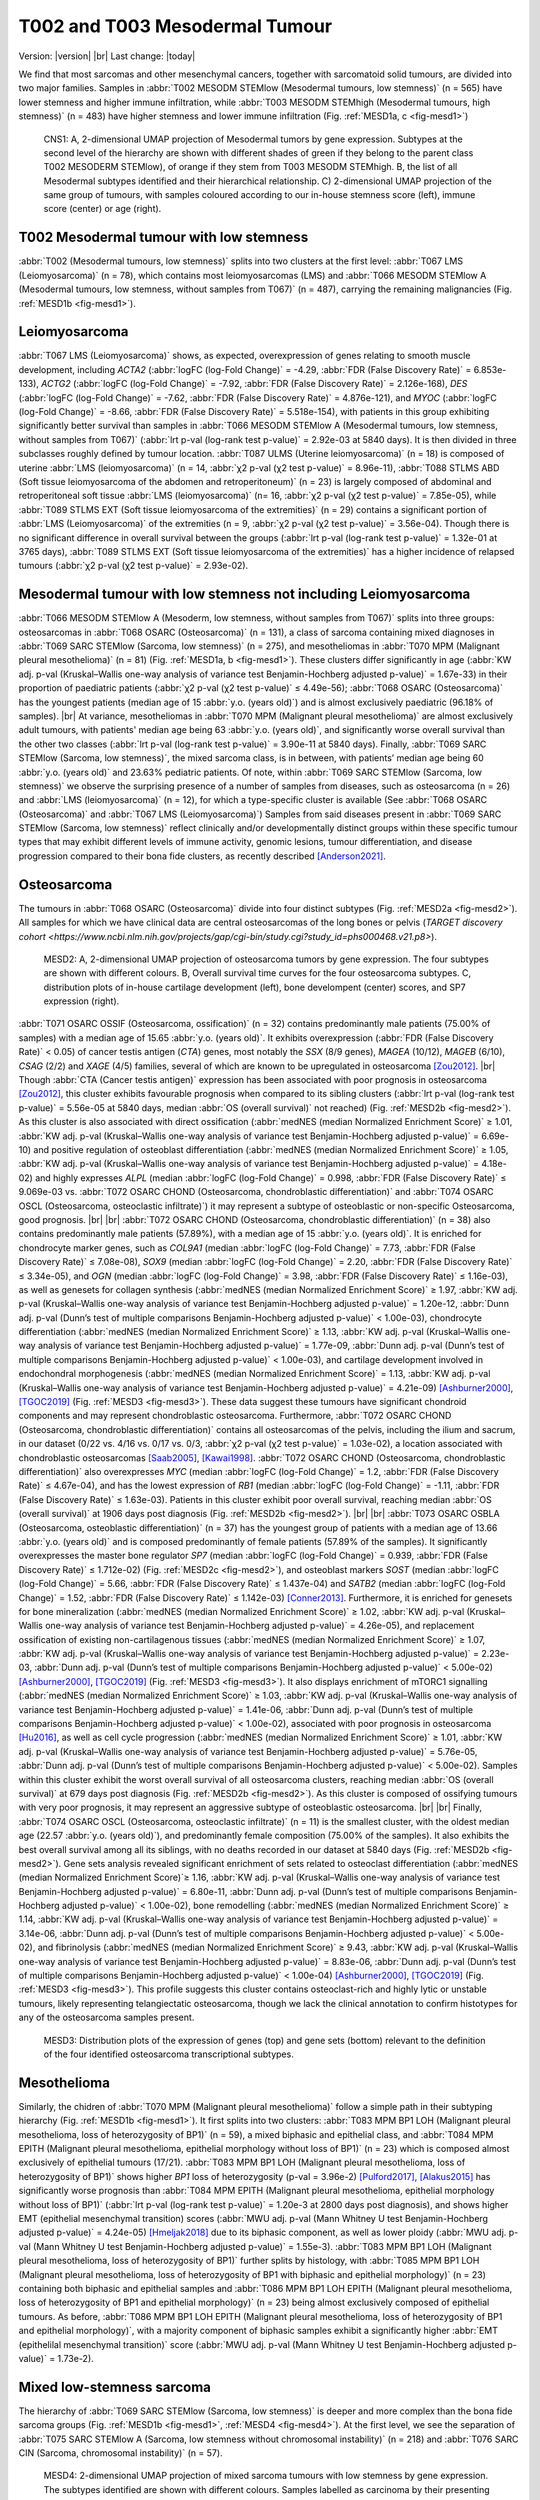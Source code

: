 .. |br| raw:: html

  <br/>

===============================
T002 and T003 Mesodermal Tumour
===============================

Version: |version|
|br| 
Last change: |today|

We find that most sarcomas and other mesenchymal cancers, together with sarcomatoid solid tumours, are divided into two major families. 
Samples in :abbr:`T002 MESODM STEMlow (Mesodermal tumours, low stemness)` (n = 565) have lower stemness and higher immune infiltration, 
while :abbr:`T003 MESODM STEMhigh (Mesodermal tumours, high stemness)` (n = 483) have higher stemness and lower immune infiltration 
(Fig. :ref:`MESD1a, c <fig-mesd1>`)

.. figure:: /img/mesd1.png
   :alt: Fig. MESD1
   :name: fig-mesd1
   :width: 600px
   
   CNS1: A, 2-dimensional UMAP projection of Mesodermal tumors by gene expression. Subtypes at the second level of the hierarchy
   are shown with different shades of green if they belong to the parent class T002 MESODERM STEMlow), of orange
   if they stem from T003 MESODM STEMhigh. B, the list of all Mesodermal subtypes identified
   and their hierarchical relationship. C) 2-dimensional UMAP projection of the same group of tumours, with samples
   coloured according to our in-house stemness score (left), immune score (center) or age (right).

T002 Mesodermal tumour with low stemness
=========================================

:abbr:`T002 (Mesodermal tumours, low stemness)` splits into two clusters at the first level: 
:abbr:`T067 LMS (Leiomyosarcoma)` (n = 78), which contains most leiomyosarcomas (LMS) and 
:abbr:`T066 MESODM STEMlow A (Mesodermal tumours, low stemness, without samples from T067)` 
(n = 487), carrying the remaining malignancies (Fig. :ref:`MESD1b <fig-mesd1>`). 

Leiomyosarcoma
==============

:abbr:`T067 LMS (Leiomyosarcoma)` shows, as expected, overexpression of genes relating to smooth muscle development, including 
*ACTA2* (:abbr:`logFC (log-Fold Change)` = -4.29, :abbr:`FDR (False Discovery Rate)` = 6.853e-133), 
*ACTG2* (:abbr:`logFC (log-Fold Change)` = -7.92, :abbr:`FDR (False Discovery Rate)` = 2.126e-168), 
*DES* (:abbr:`logFC (log-Fold Change)` = -7.62, :abbr:`FDR (False Discovery Rate)` = 4.876e-121), 
and *MYOC* (:abbr:`logFC (log-Fold Change)` = -8.66, :abbr:`FDR (False Discovery Rate)` = 5.518e-154), 
with patients in this group exhibiting significantly better survival than samples in 
:abbr:`T066 MESODM STEMlow A (Mesodermal tumours, low stemness, without samples from T067)` 
(:abbr:`lrt p-val (log-rank test p-value)` = 2.92e-03 at 5840 days). 
It is then divided in three subclasses roughly defined by tumour location. 
:abbr:`T087 ULMS (Uterine leiomyosarcoma)` (n = 18) is composed of uterine :abbr:`LMS (leiomyosarcoma)` 
(n = 14, :abbr:`χ2 p-val (χ2 test p-value)` = 8.96e-11), :abbr:`T088 STLMS ABD (Soft tissue leiomyosarcoma of the abdomen and retroperitoneum)` 
(n = 23) is largely composed of abdominal and retroperitoneal soft tissue :abbr:`LMS (leiomyosarcoma)`  (n= 16, :abbr:`χ2 p-val (χ2 test p-value)` = 7.85e-05), 
while :abbr:`T089 STLMS EXT (Soft tissue leiomyosarcoma of the extremities)` 
(n = 29) contains a significant portion of :abbr:`LMS (Leiomyosarcoma)` of the extremities 
(n = 9, :abbr:`χ2 p-val (χ2 test p-value)` = 3.56e-04). 
Though there is no significant difference in overall survival between the groups 
(:abbr:`lrt p-val (log-rank test p-value)` = 1.32e-01 at 3765 days), :abbr:`T089 STLMS EXT (Soft tissue leiomyosarcoma of the extremities)` 
has a higher incidence of relapsed tumours (:abbr:`χ2 p-val (χ2 test p-value)` = 2.93e-02). 


Mesodermal tumour with low stemness not including Leiomyosarcoma
=================================================================

:abbr:`T066 MESODM STEMlow A (Mesoderm, low stemness, without samples from T067)` splits into three groups: 
osteosarcomas in :abbr:`T068 OSARC (Osteosarcoma)` (n = 131), a class of sarcoma containing mixed diagnoses in 
:abbr:`T069 SARC STEMlow (Sarcoma, low stemness)` (n = 275), and mesotheliomas in 
:abbr:`T070 MPM (Malignant pleural mesothelioma)` (n = 81)  (Fig. :ref:`MESD1a, b <fig-mesd1>`). 
These clusters differ significantly in age (:abbr:`KW adj. p-val (Kruskal–Wallis one-way analysis of variance test Benjamin-Hochberg adjusted p-value)` = 1.67e-33) 
in their proportion of paediatric patients (:abbr:`χ2 p-val (χ2 test p-value)` ≤ 4.49e-56); 
:abbr:`T068 OSARC (Osteosarcoma)` has the youngest patients (median age of 15 :abbr:`y.o. (years old)`) 
and is almost exclusively paediatric (96.18% of samples).
|br| 
At variance, mesotheliomas in :abbr:`T070 MPM (Malignant pleural mesothelioma)` are almost exclusively adult tumours, 
with patients' median age being 63 :abbr:`y.o. (years old)`, and significantly worse overall survival than the other two classes 
(:abbr:`lrt p-val (log-rank test p-value)` = 3.90e-11 at 5840 days). 
Finally, :abbr:`T069 SARC STEMlow (Sarcoma, low stemness)`, the mixed sarcoma class, is in between, with patients’ median age being 60 
:abbr:`y.o. (years old)` and 23.63% pediatric patients.
Of note, within :abbr:`T069 SARC STEMlow (Sarcoma, low stemness)` we observe the surprising presence of a number of samples from diseases, 
such as osteosarcoma (n = 26) and :abbr:`LMS (leiomyosarcoma)` (n = 12), for which a type-specific cluster is available 
(See :abbr:`T068 OSARC (Osteosarcoma)` and :abbr:`T067 LMS (Leiomyosarcoma)`)
Samples from said diseases present in :abbr:`T069 SARC STEMlow (Sarcoma, low stemness)` 
reflect clinically and/or developmentally distinct groups within these specific tumour types that may exhibit 
different levels of immune activity, genomic lesions, tumour differentiation, and disease progression compared 
to their bona fide clusters, as recently described [Anderson2021]_.

Osteosarcoma
============

The tumours in :abbr:`T068 OSARC (Osteosarcoma)` divide into four distinct subtypes (Fig. :ref:`MESD2a <fig-mesd2>`). All samples for which we have 
clinical data are central osteosarcomas of the long bones or pelvis 
(`TARGET discovery cohort <https://www.ncbi.nlm.nih.gov/projects/gap/cgi-bin/study.cgi?study_id=phs000468.v21.p8>`).

.. figure:: /img/mesd2.png
   :alt: Fig. MESD2
   :name: fig-mesd2
   :width: 500px
   
   MESD2: A, 2-dimensional UMAP projection of osteosarcoma tumors by gene expression. 
   The four subtypes are shown with different colours. B, Overall survival time curves for the 
   four osteosarcoma subtypes. C, distribution plots of in-house cartilage development (left),
   bone develompent (center) scores, and SP7 expression (right).

:abbr:`T071 OSARC OSSIF (Osteosarcoma, ossification)` (n = 32)
contains predominantly male patients (75.00% of samples) with a median age of 15.65 :abbr:`y.o. (years old)`. 
It exhibits overexpression (:abbr:`FDR (False Discovery Rate)` < 0.05) 
of cancer testis antigen (*CTA*) genes, most notably the *SSX* (8/9 genes), *MAGEA* (10/12), *MAGEB* (6/10), *CSAG* (2/2) and *XAGE* (4/5) 
families, several of which are known to be upregulated in osteosarcoma [Zou2012]_. 
|br|
Though :abbr:`CTA (Cancer testis antigen)` expression has been associated with poor prognosis in osteosarcoma [Zou2012]_, 
this cluster exhibits favourable prognosis when compared to its sibling clusters (:abbr:`lrt p-val (log-rank test p-value)` = 5.56e-05 at 5840 days, 
median :abbr:`OS (overall survival)` not reached) (Fig. :ref:`MESD2b <fig-mesd2>`). 
As this cluster is also associated with direct ossification (:abbr:`medNES (median Normalized Enrichment Score)` ≥ 1.01, 
:abbr:`KW adj. p-val (Kruskal–Wallis one-way analysis of variance test Benjamin-Hochberg adjusted p-value)` = 6.69e-10) 
and positive regulation of osteoblast differentiation (:abbr:`medNES (median Normalized Enrichment Score)` ≥ 1.05, 
:abbr:`KW adj. p-val (Kruskal–Wallis one-way analysis of variance test Benjamin-Hochberg adjusted p-value)` = 4.18e-02) 
and highly expresses *ALPL* (median :abbr:`logFC (log-Fold Change)` = 0.998, :abbr:`FDR (False Discovery Rate)` ≤ 9.069e-03 vs. 
:abbr:`T072 OSARC CHOND (Osteosarcoma, chondroblastic differentiation)` and :abbr:`T074 OSARC OSCL (Osteosarcoma, osteoclastic infiltrate)`) 
it may represent a subtype of osteoblastic or non-specific Osteosarcoma, good prognosis. 
|br| |br|
:abbr:`T072 OSARC CHOND (Osteosarcoma, chondroblastic differentiation)` (n = 38) also contains predominantly male patients (57.89%), 
with a median age of 15 :abbr:`y.o. (years old)`. It is enriched for chondrocyte marker genes, such as *COL9A1* 
(median :abbr:`logFC (log-Fold Change)` = 7.73, :abbr:`FDR (False Discovery Rate)` ≤ 7.08e-08), *SOX9* 
(median :abbr:`logFC (log-Fold Change)` = 2.20, :abbr:`FDR (False Discovery Rate)` ≤ 3.34e-05), and 
*OGN* (median :abbr:`logFC (log-Fold Change)` = 3.98, :abbr:`FDR (False Discovery Rate)` ≤ 1.16e-03), 
as well as genesets for collagen synthesis (:abbr:`medNES (median Normalized Enrichment Score)` ≥ 1.97, 
:abbr:`KW adj. p-val (Kruskal–Wallis one-way analysis of variance test Benjamin-Hochberg adjusted p-value)` = 1.20e-12,
:abbr:`Dunn adj. p-val (Dunn’s test of multiple comparisons Benjamin-Hochberg adjusted p-value)` < 1.00e-03), 
chondrocyte differentiation (:abbr:`medNES (median Normalized Enrichment Score)` ≥ 1.13, 
:abbr:`KW adj. p-val (Kruskal–Wallis one-way analysis of variance test Benjamin-Hochberg adjusted p-value)` = 1.77e-09, 
:abbr:`Dunn adj. p-val (Dunn’s test of multiple comparisons Benjamin-Hochberg adjusted p-value)` < 1.00e-03), 
and cartilage development involved in endochondral morphogenesis (:abbr:`medNES (median Normalized Enrichment Score)` = 1.13, 
:abbr:`KW adj. p-val (Kruskal–Wallis one-way analysis of variance test Benjamin-Hochberg adjusted p-value)` = 4.21e-09) 
[Ashburner2000]_, [TGOC2019]_ (Fig. :ref:`MESD3 <fig-mesd3>`). 
These data suggest these tumours have significant chondroid components and may represent chondroblastic osteosarcoma. 
Furthermore, :abbr:`T072 OSARC CHOND (Osteosarcoma, chondroblastic differentiation)` 
contains all osteosarcomas of the pelvis, including the ilium and sacrum, in our dataset 
(0/22 vs. 4/16 vs. 0/17 vs. 0/3, :abbr:`χ2 p-val (χ2 test p-value)` = 1.03e-02), a location 
associated with chondroblastic osteosarcomas [Saab2005]_, [Kawai1998]_. 
:abbr:`T072 OSARC CHOND (Osteosarcoma, chondroblastic differentiation)` also overexpresses 
*MYC* (median :abbr:`logFC (log-Fold Change)` = 1.2, :abbr:`FDR (False Discovery Rate)` ≤ 4.67e-04), 
and has the lowest expression of *RB1* (median :abbr:`logFC (log-Fold Change)` = -1.11, 
:abbr:`FDR (False Discovery Rate)` ≤ 1.63e-03). Patients in this cluster exhibit poor overall survival, 
reaching median :abbr:`OS (overall survival)` at 1906 days post diagnosis (Fig. :ref:`MESD2b <fig-mesd2>`).
|br| |br|
:abbr:`T073 OSARC OSBLA (Osteosarcoma, osteoblastic differentiation)` (n = 37) has the youngest 
group of patients with a median age of 13.66 :abbr:`y.o. (years old)` and is composed predominantly 
of female patients (57.89% of the samples). 
It significantly overexpresses the master bone regulator *SP7* (median :abbr:`logFC (log-Fold Change)` = 0.939, 
:abbr:`FDR (False Discovery Rate)` ≤ 1.712e-02) (Fig. :ref:`MESD2c <fig-mesd2>`), 
and osteoblast markers *SOST* (median :abbr:`logFC (log-Fold Change)` = 5.66, 
:abbr:`FDR (False Discovery Rate)` ≤ 1.437e-04)
and *SATB2* (median :abbr:`logFC (log-Fold Change)` = 1.52, :abbr:`FDR (False Discovery Rate)` ≤ 1.142e-03) [Conner2013]_. 
Furthermore, it is enriched for genesets for bone mineralization (:abbr:`medNES (median Normalized Enrichment Score)` ≥ 1.02, 
:abbr:`KW adj. p-val (Kruskal–Wallis one-way analysis of variance test Benjamin-Hochberg adjusted p-value)` = 4.26e-05), 
and replacement ossification of existing non-cartilagenous tissues (:abbr:`medNES (median Normalized Enrichment Score)` ≥ 1.07, 
:abbr:`KW adj. p-val (Kruskal–Wallis one-way analysis of variance test Benjamin-Hochberg adjusted p-value)` = 2.23e-03, 
:abbr:`Dunn adj. p-val (Dunn’s test of multiple comparisons Benjamin-Hochberg adjusted p-value)` < 5.00e-02) 
[Ashburner2000]_, [TGOC2019]_ (Fig. :ref:`MESD3 <fig-mesd3>`). 
It also displays enrichment of mTORC1 signalling (:abbr:`medNES (median Normalized Enrichment Score)` ≥ 1.03,
:abbr:`KW adj. p-val (Kruskal–Wallis one-way analysis of variance test Benjamin-Hochberg adjusted p-value)` = 1.41e-06, 
:abbr:`Dunn adj. p-val (Dunn’s test of multiple comparisons Benjamin-Hochberg adjusted p-value)` < 1.00e-02), 
associated with poor prognosis in osteosarcoma [Hu2016]_, as well as cell cycle progression 
(:abbr:`medNES (median Normalized Enrichment Score)` ≥ 1.01, 
:abbr:`KW adj. p-val (Kruskal–Wallis one-way analysis of variance test Benjamin-Hochberg adjusted p-value)` = 5.76e-05, 
:abbr:`Dunn adj. p-val (Dunn’s test of multiple comparisons Benjamin-Hochberg adjusted p-value)` < 5.00e-02).
Samples within this cluster exhibit the worst overall survival of all osteosarcoma clusters, 
reaching median :abbr:`OS (overall survival)` at 679 days post diagnosis (Fig. :ref:`MESD2b <fig-mesd2>`). 
As this cluster is composed of ossifying tumours with very poor prognosis, it may represent an aggressive 
subtype of osteoblastic osteosarcoma.
|br| |br|
Finally, :abbr:`T074 OSARC OSCL (Osteosarcoma, osteoclastic infiltrate)` (n = 11) 
is the smallest cluster, with the oldest median age (22.57 :abbr:`y.o. (years old)`), 
and predominantly female composition (75.00% of the samples). 
It also exhibits the best overall survival among all its siblings, with no deaths recorded in our dataset at 5840 days 
(Fig. :ref:`MESD2b <fig-mesd2>`).
Gene sets analysis revealed significant enrichment of sets related to osteoclast differentiation 
(:abbr:`medNES (median Normalized Enrichment Score)`≥ 1.16, 
:abbr:`KW adj. p-val (Kruskal–Wallis one-way analysis of variance test Benjamin-Hochberg adjusted p-value)` = 6.80e-11, 
:abbr:`Dunn adj. p-val (Dunn’s test of multiple comparisons Benjamin-Hochberg adjusted p-value)` < 1.00e-02), 
bone remodelling (:abbr:`medNES (median Normalized Enrichment Score)` ≥ 1.14, 
:abbr:`KW adj. p-val (Kruskal–Wallis one-way analysis of variance test Benjamin-Hochberg adjusted p-value)` = 3.14e-06, 
:abbr:`Dunn adj. p-val (Dunn’s test of multiple comparisons Benjamin-Hochberg adjusted p-value)` < 5.00e-02), 
and fibrinolysis (:abbr:`medNES (median Normalized Enrichment Score)` ≥ 9.43, 
:abbr:`KW adj. p-val (Kruskal–Wallis one-way analysis of variance test Benjamin-Hochberg adjusted p-value)` = 8.83e-06, 
:abbr:`Dunn adj. p-val (Dunn’s test of multiple comparisons Benjamin-Hochberg adjusted p-value)` < 1.00e-04) 
[Ashburner2000]_, [TGOC2019]_ (Fig. :ref:`MESD3 <fig-mesd3>`). 
This profile suggests this cluster contains osteoclast-rich and highly lytic or unstable tumours, 
likely representing telangiectatic osteosarcoma, though we lack the clinical annotation 
to confirm histotypes for any of the osteosarcoma samples present.

.. figure:: /img/mesd3.png
   :alt: Fig. MESD3
   :name: fig-mesd3
   :width: 500px
   
   MESD3: Distribution plots of the expression of genes (top) and gene sets (bottom) relevant to the definition
   of the four identified osteosarcoma transcriptional subtypes.

Mesothelioma
============

Similarly, the chidren of :abbr:`T070 MPM (Malignant pleural mesothelioma)` 
follow a simple path in their subtyping hierarchy (Fig. :ref:`MESD1b <fig-mesd1>`). 
It first splits into two clusters: :abbr:`T083 MPM BP1 LOH (Malignant pleural mesothelioma, loss of heterozygosity of BP1)` 
(n = 59), a mixed biphasic and epithelial class, 
and :abbr:`T084 MPM EPITH (Malignant pleural mesothelioma, epithelial morphology without loss of BP1)` 
(n = 23) which is composed almost exclusively of epithelial tumours (17/21). 
:abbr:`T083 MPM BP1 LOH (Malignant pleural mesothelioma, loss of heterozygosity of BP1)` 
shows higher *BP1* loss of heterozygosity (p-val = 3.96e-2) [Pulford2017]_, [Alakus2015]_ 
has significantly worse prognosis than :abbr:`T084 MPM EPITH (Malignant pleural mesothelioma, epithelial morphology without loss of BP1)` 
(:abbr:`lrt p-val (log-rank test p-value)` = 1.20e-3 at 2800 days post diagnosis), 
and shows higher EMT (epithelial mesenchymal transition) scores 
(:abbr:`MWU adj. p-val (Mann Whitney U test Benjamin-Hochberg adjusted p-value)`  = 4.24e-05) [Hmeljak2018]_ 
due to its biphasic component, as well as lower ploidy (:abbr:`MWU adj. p-val (Mann Whitney U test Benjamin-Hochberg adjusted p-value)`  = 1.55e-3). 
:abbr:`T083 MPM BP1 LOH (Malignant pleural mesothelioma, loss of heterozygosity of BP1)` 
further splits by histology, with :abbr:`T085 MPM BP1 LOH (Malignant pleural mesothelioma, loss of heterozygosity of BP1 with biphasic and epithelial morphology)` 
(n = 23) containing both biphasic and epithelial samples and 
:abbr:`T086 MPM BP1 LOH EPITH (Malignant pleural mesothelioma, loss of heterozygosity of BP1 and epithelial morphology)` (n = 23) 
being almost exclusively composed of epithelial tumours. 
As before, :abbr:`T086 MPM BP1 LOH EPITH (Malignant pleural mesothelioma, loss of heterozygosity of BP1 and epithelial morphology)`, 
with a majority component of biphasic samples exhibit a significantly higher 
:abbr:`EMT (epithelilal mesenchymal transition)` score (:abbr:`MWU adj. p-val (Mann Whitney U test Benjamin-Hochberg adjusted p-value)`  = 1.73e-2).


Mixed low-stemness sarcoma
==========================

The hierarchy of :abbr:`T069 SARC STEMlow (Sarcoma, low stemness)` is deeper and more complex than the bona fide sarcoma groups (Fig. :ref:`MESD1b <fig-mesd1>`, :ref:`MESD4 <fig-mesd4>`). 
At the first level, we see the separation of :abbr:`T075 SARC STEMlow A (Sarcoma, low stemness without chromosomal instability)` (n = 218) 
and :abbr:`T076 SARC CIN (Sarcoma, chromosomal instability)` (n = 57). 

.. figure:: /img/mesd4.png
   :alt: Fig. MESD4
   :name: fig-mesd4
   :width: 400px
   
   MESD4: 2-dimensional UMAP projection of mixed sarcoma tumours with low stemness by gene expression. 
   The subtypes identified are shown with different colours. Samples labelled as carcinoma by their presenting institution are shown
   as empty circles.

Both are mixed clusters, though :abbr:`T076 SARC CIN (Sarcoma, chromosomal instability)` 
contains mostly soft tissue sarcoma, including dedifferentiated liposarcoma (DDLPS), undifferentiated pleomorphic sarcoma (UPS), and myxofibrosarcoma (MFS). 
:abbr:`T075 SARC STEMlow A (Sarcoma, low stemness without chromosomal instability)` 
contains significantly younger patients, likely due to the presence of a high number of osteosarcoma, 
(58.00 vs. 65.00, :abbr:`MWU adj. p-val (Mann Whitney U test Benjamin-Hochberg adjusted p-value)`  = 9.16e-04) 
but we observed no difference in survival between the two classes (:abbr:`lrt p-val (log-rank test p-value)` = 5.10e-01 at 5204 days).
:abbr:`T075 SARC STEMlow A (Sarcoma, low stemness without chromosomal instability)` overexpresses 
(:abbr:`FDR (False Discovery Rate)` < 0.05 & median :abbr:`logFC (log-Fold Change)`  > 0) :abbr:`CTA (cancer testis antigens)` genes, 
which show considerable promise for immunotherapeutics [Gjerstorff2015]_. These include *GAGE* (9/13), *PAGE* (4/6), *MAGEA* (11/12), *MAGEC* (3/3), and *XAGE* (3/5) [Carregaro2013]_. 
We then investigated immune checkpoint ligands and receptors expression, revealing overexpression of 
*PD1* (median :abbr:`logFC (log-Fold Change)` = -3.37, :abbr:`FDR (False Discovery Rate)` ≤ 2.044e-03), 
*PDL1* (median :abbr:`logFC (log-Fold Change)` = -0.87, :abbr:`FDR (False Discovery Rate)` ≤ 1.078e-02), 
and *CTLA4* in :abbr:`T075 SARC STEMlow A (Sarcoma, low stemness without chromosomal instability)` 
(median :abbr:`logFC (log-Fold Change)` = -2.75, :abbr:`FDR (False Discovery Rate)` ≤ 8.047e-06). 
Consistent with this, :abbr:`T075 SARC STEMlow A (Sarcoma, low stemness without chromosomal instability)` 
displays the lowest leukocyte fraction of its siblings (:abbr:`KW adj. p-val (Kruskal–Wallis one-way analysis of variance test Benjamin-Hochberg adjusted p-value)`  = 5.11e-10, 
:abbr:`Dunn adj. p-val (Dunn’s test of multiple comparisons Benjamin-Hochberg adjusted p-value)` ≤ 3.69e-04) [Thorsson2018]_.
More interestingly, samples in :abbr:`T076 SARC CIN (Sarcoma, chromosomal instability)` show significantly 
higher chromosomal instability (CIN) (:abbr:`MWU adj. p-val (Mann Whitney U test Benjamin-Hochberg adjusted p-value)`  = 1.15e-05) 
(:ref:`MESD5 <fig-mesd5>`) without a corresponding difference in mutation load (:abbr:`MWU adj. p-val (Mann Whitney U test Benjamin-Hochberg adjusted p-value)`  = 4.75e-01); 
this holds true for both :abbr:`DDLPS (dedifferentiated liposarcoma)`  
(:abbr:`MWU adj. p-val (Mann Whitney U test Benjamin-Hochberg adjusted p-value)`  = 3.70e-03) and 
:abbr:`UPS (undifferentiated pleomorphic sarcoma)` (:abbr:`MWU adj. p-val (Mann Whitney U test Benjamin-Hochberg adjusted p-value)`  = 1.43e-02) 
subpopulations when taken independently [TCGA2017]_ .

.. figure:: /img/mesd5.png
   :alt: Fig. MESD5
   :name: fig-mesd5
   :width: 300px
   
   MESD5: Distribution plots of chromosomal instability in sarcomas.

:abbr:`T076 SARC CIN (Sarcoma, chromosomal instability)` then splits by diagnosis into 
:abbr:`T081 UPS/MFS CIN (Undifferentiated pleomorphic sarcoma and myxofibrosarcoma with chromosomal instability)` (n = 33), 
containing mostly :abbr:`UPS (undifferentiated pleomorphic sarcoma)` and :abbr:`MFS (myxofibrosarcoma)`, 
and :abbr:`T082 DDLPS CIN (Dedifferentiated liposarcoma with chromosomal instability)` (n = 24) (Fig. S23b), 
which is largely composed of :abbr:`DDLPS (Dedifferentiated liposarcoma)`. 
This is reflected in the higher amplification of chr12q15, common to :abbr:`DDLPS (dedifferentiated liposarcoma)`, 
in :abbr:`T095 MYOGEN FUS- A (Myogenic sarcoma, FOX1-PAX3/7 fusion-negative without Wilms tumours)` 
(median amp. 23.00 vs 2.00, :abbr:`MWU adj. p-val (Mann Whitney U test Benjamin-Hochberg adjusted p-value)`  = 8.335e-07) [TCGA2017]_ . 
Furthermore, :abbr:`T082 DDLPS CIN (Dedifferentiated liposarcoma with chromosomal instability)` has both significantly higher genomic 
amplification and gene expression of *MDM2* (2.40e-2 vs. 3.66, :abbr:`MWU adj. p-val (Mann Whitney U test Benjamin-Hochberg adjusted p-value)`  = 4.37e-06; 
:abbr:`logFC (log-Fold Change)` = -4.55, :abbr:`FDR (False Discovery Rate)` = 5.39e-18) 
and *CDK4* (0.00 vs. 3.66 :abbr:`MWU adj. p-val (Mann Whitney U test Benjamin-Hochberg adjusted p-value)`  = 7.48e-06; 
:abbr:`logFC (log-Fold Change)` = -4.27, :abbr:`FDR (False Discovery Rate)` = 5.39e-18) [TCGA2017]_ . 
|br| |br|
Finally, :abbr:`T075 SARC STEMlow A (Sarcoma, low stemness without chromosomal instability)` separates into four terminal 
classes, with varying disease composition, immunogenicity, and patient age (:ref:`MESD6 <fig-mesd6>`). 
Nevertheless, there are no significant differences in survival between these clusters. 
:abbr:`T077 SARC HYPOX (Sarcoma, hypoxic gene expression)` (n = 58) contains a high variability of diagnoses but is mostly composed of osteosarcoma, 
:abbr:`UPS (undifferentiated pleomorphic sarcoma)`, and :abbr:`LMS (Leiomyosarcoma)`. Only 31.03% of these samples are paediatric, 
the median age is 60 :abbr:`y.o. (years old)` Sarcoma,in this cluster display the highest mitotic rate compared to those in sibling clusters 
(:abbr:`(Kruskal–Wallis one-way analysis of variance test Benjamin-Hochberg adjusted p-value)`  = 4.75e-05), 
as also reflected in gene set enrichment analysis (:abbr:`logFC (log-Fold Change)` = 0.871, adj. p-val = 7.76e-01). 
This cluster also has the lowest expression of *TP53* (:abbr:`logFC (log-Fold Change)`= -1.66, :abbr:`FDR (False Discovery Rate)` ≤ 1.78e-11). 
Tumours in :abbr:`T077 SARC HYPOX (Sarcoma, hypoxic gene expression)` display the lowest leukocyte fraction 
(:abbr:`KW adj. p-val (Kruskal–Wallis one-way analysis of variance test Benjamin-Hochberg adjusted p-value)` = 5.11e-10, 
:abbr:`Dunn adj. p-val (Dunn’s test of multiple comparisons Benjamin-Hochberg adjusted p-value)` ≤ 1.70e-07) 
among this family, and also exhibit the lowest expression of the immune checkpoint genes *PD1* (median :abbr:`logFC (log-Fold Change)` = -3.37, 
:abbr:`FDR (False Discovery Rate)` ≤ 2.044e-03), *PDL1* (median :abbr:`logFC (log-Fold Change)` = -0.87, :abbr:`FDR (False Discovery Rate)` ≤ 1.078e-02), and *CTLA4* (median :abbr:`logFC (log-Fold Change)` = -2.75, :abbr:`FDR (False Discovery Rate)` ≤ 8.047e-06). 
It is enriched for genes associated with hypoxia in soft tissue sarcomas (:abbr:`medNES (median Normalized Enrichment Score)` ≥ 1.08, 
:abbr:`KW adj. p-val (Kruskal–Wallis one-way analysis of variance test Benjamin-Hochberg adjusted p-value)` ≤ 1.44e-05, 
:abbr:`Dunn adj. p-val (Dunn’s test of multiple comparisons Benjamin-Hochberg adjusted p-value)` < 0.05) [Yang2018]_ (Fig. :ref:`MESD6 <fig-mesd6>`). 
|br| |br|
:abbr:`T078 SARC EPITH/KIT (Sarcoma, epithelial differentiation and/or c-KIT overexpression)` (n = 77) is the largest cluster, 
and is mostly composed of osteosarcoma and :abbr:`DDLPS (dedifferentiated liposarcoma)`, but importantly also contains five gastrointestinal 
stromal tumours (GIST). It is the cluster with the youngest median age (24 :abbr:`y.o. (years old)` 
:abbr:`(Kruskal–Wallis one-way analysis of variance test Benjamin-Hochberg adjusted p-value)`  = 2.50e-06, 
57.14% paediatric, :abbr:`χ2 p-val (χ2 test p-value)` = 4.66e-11). 
:abbr:`T078 SARC EPITH/KIT (Sarcoma, epithelial differentiation and/or c-KIT overexpression)` has the highest expression of the 
*KIT* proto-oncogene (median :abbr:`logFC (log-Fold Change)` = 1.33, :abbr:`FDR (False Discovery Rate)` ≤ 3.88e-02) (Fig. :ref:`MESD6 <fig-mesd6>`). 
Mutations in *KIT* are a major driver of :abbr:`GIST (gastrointestinal stromal tumour)` [Hirota1998]_ and may explain their affinity to this class. 
Nevertheless, *KIT* mutations are not exclusive of this tumour type [Smithey2002]_, and, indeed, the significance in overexpression is maintained 
after the removal of :abbr:`GISTs (gastrointestinal stromal tumours)` 
(median :abbr:`logFC (log-Fold Change)`  = 1.52, :abbr:`FDR (False Discovery Rate)` ≤ 4.11e-02). 
We confirmed enrichment of *KIT* downstream genes with gene sets analysis 
(:abbr:`medNES (median Normalized Enrichment Score)` ≥ 1.02, :abbr:`KW adj. p-val (Kruskal–Wallis one-way analysis of variance test Benjamin-Hochberg adjusted p-value)` = 7.82e-08) 
[Schaefer2009]_ (Fig. :ref:`MESD6 <fig-mesd6>`). 
:abbr:`T078 SARC EPITH/KIT (Sarcoma, epithelial differentiation and/or c-KIT overexpression)` also displays the highest 
chr12q13-15 amplification among its siblings (:abbr:`(Kruskal–Wallis one-way analysis of variance test Benjamin-Hochberg adjusted p-value)` = 6.77e-04), 
likely a consequence of its high population of :abbr:`DDLPS (dedifferentiated liposarcoma)` . 
Furthermore, :abbr:`T078 SARC EPITH/KIT (Sarcoma, epithelial differentiation and/or c-KIT overexpression)` 
has the highest expression of epithelial markers *EPCAM* (median :abbr:`logFC (log-Fold Change)` = 1.41, :abbr:`FDR (False Discovery Rate)` ≤ 1.280e-02), 
*CLDN1* (median :abbr:`logFC (log-Fold Change)` = 1.86, :abbr:`FDR (False Discovery Rate)` ≤ 2.941e-04), 
and *CDH1* (median :abbr:`logFC (log-Fold Change)` = 2.02, :abbr:`FDR (False Discovery Rate)` ≤ 7.437e-03) 
among its siblings and shows enrichment of epithelial development gene sets (:abbr:`medNES (median Normalized Enrichment Score)` ≥ 1.12, 
:abbr:`KW adj. p-val (Kruskal–Wallis one-way analysis of variance test Benjamin-Hochberg adjusted p-value)` = 4.43e-16, 
:abbr:`Dunn adj. p-val (Dunn’s test of multiple comparisons Benjamin-Hochberg adjusted p-value)` < 1.00e-04) 
[Ashburner2000]_, [TGOC2019]_ (Fig. :ref:`MESD6 <fig-mesd6>`). 
It is also enriched for gene sets involving angiogenesis (:abbr:`medNES (median Normalized Enrichment Score)` ≥ 1.10, 
:abbr:`KW adj. p-val (Kruskal–Wallis one-way analysis of variance test Benjamin-Hochberg adjusted p-value)` = 3.12e-08, 
:abbr:`Dunn adj. p-val (Dunn’s test of multiple comparisons Benjamin-Hochberg adjusted p-value)` < 0.05) [Liberzon2015]_, 
which has been implicated in the pathogenesis of sarcoma with epithelial features [Quesada2012]_.
As such, we hypothesize that this class comprises Sarcoma, epithelial differentiation and related tumours, 
possibly including epitheloid subtypes of :abbr:`DDLPS (dedifferentiated liposarcoma)` , osteosarcoma, and others [Deyrup2007]_, [Thway2016]_, [Makise2017]_. 
|br| |br|
The majority of samples present in :abbr:`T079 SARC CARCN (Sarcomas and carcinomas with sarcomatoid components)` (n = 41) 
are not labelled by their source institutions as malignancies of mesenchymal origin, but rather as carcinomas or related 
ecto- or endodermal tumours (Fig. :ref:`MESD4 <fig-mesd4>`). In fact, 23/41 tumours are carcinomas or skin cutaneous melanoma compared to 15/41 being sarcomas; 
however, sarcomatoid components were noted in many of these samples’ clinical data when available [TCGA2017]_. 
:abbr:`T079 SARC CARCN (Sarcomas and carcinomas with sarcomatoid components)` is enriched for
*E2F* targets (:abbr:`medNES (median Normalized Enrichment Score)` = 1.06, 
:abbr:`KW adj. p-val (Kruskal–Wallis one-way analysis of variance test Benjamin-Hochberg adjusted p-value)` = 6.17e-28) , 
*MYC* targets (:abbr:`medNES (median Normalized Enrichment Score)` ≥ 1.02, 
:abbr:`KW adj. p-val (Kruskal–Wallis one-way analysis of variance test Benjamin-Hochberg adjusted p-value)` ≤ 3.59e-25, 
:abbr:`Dunn adj. p-val (Dunn’s test of multiple comparisons Benjamin-Hochberg adjusted p-value)` < 1.00e-03), 
and DNA synthesis (:abbr:`medNES (median Normalized Enrichment Score)` ≥ 1.04, 
:abbr:`KW adj. p-val (Kruskal–Wallis one-way analysis of variance test Benjamin-Hochberg adjusted p-value)` = 5.04e-24, 
:abbr:`Dunn adj. p-val (Dunn’s test of multiple comparisons Benjamin-Hochberg adjusted p-value)` < 5.00e-02) 
and G2M checkpoint (:abbr:`medNES (median Normalized Enrichment Score)` ≥ 1.04, 
:abbr:`KW adj. p-val (Kruskal–Wallis one-way analysis of variance test Benjamin-Hochberg adjusted p-value)` = 1.16e-28) pathways 
[Ashburner2000]_, [TGOC2019]_, suggesting its constituents share a pool of mutations whose pathways converge upon increased translation, 
protein processing, and cell cycle progression. 
It is also highly enriched for gene sets involving translation (:abbr:`medNES (median Normalized Enrichment Score)` ≤ 1.02, 
:abbr:`KW adj. p-val (Kruskal–Wallis one-way analysis of variance test Benjamin-Hochberg adjusted p-value)` = 1.07e-19, 
:abbr:`Dunn adj. p-val (Dunn’s test of multiple comparisons Benjamin-Hochberg adjusted p-value)` < 5.00e-02) and protein processing 
(:abbr:`medNES (median Normalized Enrichment Score)` ≤ 1.10, 
:abbr:`KW adj. p-val (Kruskal–Wallis one-way analysis of variance test Benjamin-Hochberg adjusted p-value)` = 2.31e-18, :abbr:`Dunn adj. p-val (Dunn’s test of multiple comparisons Benjamin-Hochberg adjusted p-value)` < 1.00e-04) ([Ashburner2000]_; [TGOC2019]_). Intereatingly, Sarcoma,in this class have a significantly higher mutation load than those in sibling clusters (median 96.00, :abbr:`KW adj. p-val (Kruskal–Wallis one-way analysis of variance test Benjamin-Hochberg adjusted p-value)` = 1.60e-03) [TCGA2017]_. 
This cluster also has a high leukocyte fraction, with the highest lymphocyte content of its siblings 
(:abbr:`KW adj. p-val (Kruskal–Wallis one-way analysis of variance test Benjamin-Hochberg adjusted p-value)` = 3.325e-4), 
specifically CD8+ T cells (:abbr:`KW adj. p-val (Kruskal–Wallis one-way analysis of variance test Benjamin-Hochberg adjusted p-value)` = 3.14e-06) [Newman2015]_. 
|br| |br|
:abbr:`T080 SARC DIFFlow IMMhigh (Sarcoma, high immune activity)` (n = 30) is the smallest child cluster of 
:abbr:`T075 SARC STEMlow A (Sarcoma, low stemness without chromosomal instability)` and contains the oldest patient cohort 
(median age of 62 :abbr:`y.o. (years old)`, :abbr:`KW adj. p-val (Kruskal–Wallis one-way analysis of variance test Benjamin-Hochberg adjusted p-value)` = 2.50e-06) 
with no paediatric samples. It is mainly composed of :abbr:`DDLPS (dedifferentiated liposarcoma`) and :abbr:`UPS (undifferentiated pleomorphic sarcoma)`, 
similar to :abbr:`T082 DDLPS CIN (Dedifferentiated liposarcoma with chromosomal instability)`, but significantly lower in chromosomal instability. 
It is possible a similar subdivision by diagnosis would have been observed with a more sizeable cohort. It has the highest leukocyte 
fraction of its sibling classes (:abbr:`KW adj. p-val (Kruskal–Wallis one-way analysis of variance test Benjamin-Hochberg adjusted p-value)` = 5.11e-10) 
and is significantly enriched (:abbr:`medNES (median Normalized Enrichment Score)` ≥ 1.06, 
:abbr:`KW adj. p-val (Kruskal–Wallis one-way analysis of variance test Benjamin-Hochberg adjusted p-value)` ≤ 8.90e-11) 
for a myriad of gene sets relating to the immune response, proinflammatory signalling, and complement activation [Liberzon2015]_. 
We hypothesize that :abbr:`T080 SARC DIFFlow IMMhigh (Sarcoma, high immune activity)` represents a group of soft tissue sarcoma with high immune infiltration. 

.. figure:: /img/mesd6.png
   :alt: Fig. MESD6
   :name: fig-mesd6
   :width: 500px
   
   MESD6: Distribution plots of the expression of genes and gene sets relevant to the definition
   of low-stemness sarcomas transcriptional subtypes without chromosomal instability.

|br| |br|

T003 Mesodermal tumour with high stemness
=========================================

Following the hierarchy along the high stemness sarcomas branch, :abbr:`T003 MESODM STEMhigh (Mesodermal tumours, low stemness)`, 
we first observe a separation by diagnosis (Fig. :ref:`MESD1a <fig-mesd1>`). 
:abbr:`T090 MYOGEN (Myogenic sarcomas)` is composed of myogenic sarcoma, and the median pateint age is 7.00 :abbr:`y.o. (years old)`, 
:abbr:`T091 MESODM STEMhigh A (Mesodermal tumour with high stemness, non-myogenic)` (n = 212) is the largest and most diverse cluster; 
it is composed of Testicular Germ Cell Tumours (TGCT) synovial sarcomas (SYSARC), and uterine carcinosarcomas (UCS), among other tumour types. 
It is the cluster with the oldest patients, with a median age of 33.00  :abbr:`y.o. (years old)`. 
Finally, we observe a homogeneous Wilms tumours class, :abbr:`T092 WILMS (Wilms tumour)` (n = 119),
which contains patients with youngest median age (4.38 :abbr:`y.o. (years old)`). 

.. _Myogenic:

Myogenic tumour
===============

Myogenic tumours in :abbr:`T090 MYOGEN (Myogenic sarcomas)` further split into 
:abbr:`T093 MYOGEN FUS- (Myogenic sarcoma, FOX1-PAX3/7 fusion-negative)` (n = 108) containing the majority of embryonal rhabdomyosarcomas 
(ERMS) and other myogenic malignancies, and :abbr:`T094 RMSARC ALV FUS+ (Alveolar rhabdomyosarcoma FOX1-PAX3/7 fusion-positive)` 
(n = 47), which contains the majority of alveolar rhabdomyosarcomas (ARMS)  (Fig. :ref:`MESD1b <fig-mesd1>`). 
Indeed, :abbr:`T093 MYOGEN FUS- (Myogenic sarcoma, FOX1-PAX3/7 fusion-negative)` exhibits significantly higher expression of the 
*FOXO1-PAX3/7* fusion-negative markers *HMGA2* (:abbr:`logFC (log-Fold Change)` = 4.76, :abbr:`FDR (False Discovery Rate)` = 3.82e-17), 
*EGFR* (:abbr:`logFC (log-Fold Change)` = 2.73, :abbr:`FDR (False Discovery Rate)` = 2.72e-19), and *FBN2* 
(:abbr:`logFC (log-Fold Change)` = 5.35, :abbr:`FDR (False Discovery Rate)` = 9.920e-35), while 
:abbr:`T094 RMSARC ALV FUS+ (Alveolar rhabdomyosarcoma FOX1-PAX3/7 fusion-positive)` shows marked overexpression 
(:abbr:`logFC (log-Fold Change)` ≤ -3.17, :abbr:`FDR (False Discovery Rate)` ≤ 9.73e-22) of FOX1-PAX3/7 fusion-positive markers 
*TFAP2B* (:abbr:`logFC (log-Fold Change)` = -9.14, :abbr:`FDR (False Discovery Rate)` = 5.078e-45) and 
*CDH3* (:abbr:`logFC (log-Fold Change)` = -3.17, :abbr:`FDR (False Discovery Rate)` = 9.728e-22) [Davicioni2009]_, [Parham2013]_, 
and significant enrichment (:abbr:`medNES (median Normalized Enrichment Score)` ≥ 1.12, 
:abbr:`MWU adj. p-val (Mann Whitney U test Benjamin-Hochberg adjusted p-value ≤ 3.79e-18`) of 
*FOXO1-PAX3/7* fusion-associated pathways [Gryder2017]_, [Davicioni2009]_ (Fig. :ref:`MESD7 <fig-mesd7>`). 
Though :abbr:`T093 MYOGEN FUS- (Myogenic sarcoma, FOX1-PAX3/7 fusion-negative)` contains a handful of samples labelled as 
:abbr:`ARMS (alveolar rhabdomyosarcoma)`, it is sensible to speculate these may be fusion-negative; 
this occurrence is common and the fusion is not a necessary feature of this histotype [Barr2002]_.
In fact, the molecular profile and clinical course of fusion negative :abbr:`ARMS (alveolar rhabdomyosarcoma)` is indistinguishable from 
:abbr:`ERMS (embryonal rhabdomyosarcoma)`, supporting a common transcriptional identity as observed here [Williamson2010]_. 
However, though :abbr:`ARMS (alveolar rhabdomyosarcoma)` is associated with worse prognosis than 
:abbr:`ERMS (embryonal rhabdomyosarcoma)`, due to a lack of clinical annotatioon we are unable to confirm any 
differences in survival between  :abbr:`T093 MYOGEN FUS- (Myogenic sarcoma, FOX1-PAX3/7 fusion-negative)` and 
:abbr:`T094 RMSARC ALV FUS+ (Alveolar rhabdomyosarcoma FOX1-PAX3/7 fusion-positive)`.  
|br| |br|
:abbr:`T093 MYOGEN FUS- (Myogenic sarcoma, FOX1-PAX3/7 fusion-negative)` then divides into two clusters. 
We observe the separation of a small group of samples labelled as Wilms tumours, 
:abbr:`T096 WILMS MYO (Wilms striated-muscle-like)` (n = 12) from the rest of fusion-negative myogenic tumours in 
:abbr:`T095 MYOGEN FUS- A (Myogenic sarcoma, FOX1-PAX3/7 fusion-negative without Wilms tumours)` (n = 95) (Fig. :ref:`MESD7 <fig-mesd7>`).
When compared to :abbr:`T092 WILMS (Wilms tumour)` (see below for details), the major Wilms tumour class, 
:abbr:`T096 WILMS MYO (Wilms striated-muscle-like)` has high expression of striated muscle genes such as 
*MYL1* (:abbr:`logFC (log-Fold Change)` = 11.9, :abbr:`FDR (False Discovery Rate)` = 4.61e-51), *MYOG* (:abbr:`logFC (log-Fold Change)` = 9.45, 
:abbr:`FDR (False Discovery Rate)` = 3.93e-55), and *MYOD1* (:abbr:`logFC (log-Fold Change)` = 8.93, :abbr:`FDR (False Discovery Rate)` = 1.12e-51). 
Furthermore, :abbr:`T096 WILMS MYO (Wilms striated-muscle-like)` is enriched for gene sets related to skeletal muscle development 
(:abbr:`MWU adj. p-val (Mann Whitney U test Benjamin-Hochberg adjusted p-value` = 3.56e-09, :abbr:`medNES (median Normalized Enrichment Score)` = 1.85) 
[Ashburner2000]_, [TGOC2019]_ (Fig. :ref:`MESD7 <fig-mesd7>`), 
suggesting this specific subtype of Wilms tumours to have significant areas with skeletal muscle differentiation. 
As an alternative hypothesis, we also advance the possibility this may be a class of misdiagnosed rhabdomyosarcoma of the kidney 
, [Mehrain2013]_, [Samkari2018]_ or a striated-muscle-like Wilms tumour phenotype.  
Furthermore, :abbr:`T096 WILMS MYO (Wilms striated-muscle-like)` is enriched for gene sets of rhabdomyosarcomas both with and without 
*FOXO1-PAX3/7* fusions (:abbr:`medNES (median Normalized Enrichment Score)` ≥ 1.04, 
:abbr:`MWU adj. p-val (Mann Whitney U test Benjamin-Hochberg adjusted p-value` = 7.17e-04) [Davicioni2009]_, 
and :abbr:`T096 WILMS MYO (Wilms striated-muscle-like)` also has significantly higher expression of 
NOGGIN (*NOG*) (:abbr:`logFC (log-Fold Change)` = 1.77, :abbr:`FDR (False Discovery Rate)` = 4.31e-07), 
when compared to :abbr:`T092 WILMS (Wilms tumour)` [Gerhart2019]_. 
A common classification of Wilms tumours separates them between those with favourable histology 
(FHWT) and those with diffuse anaplasia (DAWT); :abbr:`T096 WILMS MYO (Wilms striated-muscle-like)` 
is the only Wilms tumour class within our cohort which contains a majority of diffuse anaplasia samples.
|br|
The tumours found in :abbr:`T095 MYOGEN FUS- A (Myogenic sarcoma, FOX1-PAX3/7 fusion-negative without Wilms tumours)` 
separate into three subclasses (Fig :ref:`MESD1b <fig-mesd1>`). Two have are comprised almost exlusively of embryonal 
rhabdomyosarcoma (ERMS): :abbr:`T097 RMSARC EMB MYO (Embryonal rhabdomyosarcoma, well-differentiated)` 
(n = 30) which also contains a few presumably fusion-negative :abbr:`ARMS (alveolar rhabdomyosarcoma)`, 
and :abbr:`T098 RMSARC EMB MYOD1mut (Embryonal rhabdomyosarcoma, MYOD1 mutant)` (n = 35) which also includes two spindle cell/sclerotizing rhabdomyosarcoma. 
The third cluster is :abbr:`T099 UCS MYO (Uterine carcinosarcoma, myogenic differentiation)` (n = 19), 
a small class of :abbr:`UCS (uterine carcinosarcoma)`. 
These classes split by age; as expected :abbr:`T097 RMSARC EMB MYO (Embryonal rhabdomyosarcoma, well-differentiated)` 
and :abbr:`T098 RMSARC EMB MYOD1mut (Embryonal rhabdomyosarcoma, MYOD1 mutant)`  are almost entirely paediatric 
(median age 5 :abbr:`y.o. (years old)` for both), while patients in :abbr:`T099 UCS MYO (Uterine carcinosarcoma, myogenic differentiation)`  
are mostly adults (median age 63 :abbr:`y.o. (years old)`, 
:abbr:`KW adj. p-val (Kruskal–Wallis one-way analysis of variance test Benjamin-Hochberg adjusted p-value)` = 4.30e-05 with 21.06% of paediatric samples, 
:abbr:`χ2 p-val (χ2 test p-value)` = 3.76e-13).
|br| |br|
Comparing the two :abbr:`ERMS (embryonal rhabdomyosarcoma)` classes, :abbr:`T097 RMSARC EMB MYO (Embryonal rhabdomyosarcoma, well-differentiated)`, 
and :abbr:`T098 RMSARC EMB MYOD1mut (Embryonal rhabdomyosarcoma, MYOD1 mutant)`, :abbr:`T097 RMSARC EMB MYO (Embryonal rhabdomyosarcoma, well-differentiated)` 
has a significantly elevated expression of skeletal muscle developmental gene sets 
(:abbr:`medNES (median Normalized Enrichment Score)` = 1.15, 
:abbr:`KW adj. p-val (Kruskal–Wallis one-way analysis of variance test Benjamin-Hochberg adjusted p-value)` = 2.61e-07) 
and a high expression of muscle genes (Fig. :ref:`MESD7 <fig-mesd7>`), 
suggesting these tumours comprise a well-differentiated subtype of :abbr:`ERMS (embryonal rhabdomyosarcoma)` [Davicioni2009]_.
:abbr:`T098 RMSARC EMB MYOD1mut (Embryonal rhabdomyosarcoma, MYOD1 mutant)` 
is characterized instead by high expression of gene sets related to immune activation [Ashburner2000]_, [TGOC2019]_, 
low expression of skeletal muscle genes - including *MYH8* (:abbr:`logFC (log-Fold Change)`= - 4.54, 
:abbr:`FDR (False Discovery Rate)` = 1.13e-06), *ACTA1* (:abbr:`logFC (log-Fold Change)` = -4.9, :abbr:`FDR (False Discovery Rate)` = 9.23e-09), 
and *MYOG* (:abbr:`logFC (log-Fold Change)` = -1.74, :abbr:`FDR (False Discovery Rate)` = 2.31e-04) - and enrichment of 
*PI3K* signalling (:abbr:`medNES (median Normalized Enrichment Score)` = 1.11, 
:abbr:`MWU adj. p-val (Mann Whitney U test Benjamin-Hochberg adjusted p-value` = 4.58e-05) [Schaefer2009]_, 
a gene expression pattern characteristic of RMS with *MYOD1* L122R mutations [Kohsaka2014]_ . 
Further gene set enrichment analysis of targets downregulated by *MYOD1* LI22R compared to wild type 
*MYOD1* shows significant underexpression in :abbr:`T098 RMSARC EMB MYOD1mut (Embryonal rhabdomyosarcoma, MYOD1 mutant)` 
compared to both its sibling clusters (:abbr:`medNES (median Normalized Enrichment Score)` ≤ 4.04e-02, 
:abbr:`KW adj. p-val (Kruskal–Wallis one-way analysis of variance test Benjamin-Hochberg adjusted p-value)` = 2.44e-11, 
:abbr:`Dunn adj. p-val (Dunn’s test of multiple comparisons Benjamin-Hochberg adjusted p-value)` < 1.00e-04) (Fig. :ref:`MESD7 <fig-mesd7>`); 
however, we lack any genomic information to confirm this. 
|br| |br|
When compared to the major uterine carcinosarcoma class :abbr:`T111 UCS (Uterine carcinosarcoma)` (see below for details), 
:abbr:`T099 UCS MYO (Uterine carcinosarcoma, myogenic differentiation)` is significantly higher in sarcomatous components 
(median 100.00% vs. 70.00, :abbr:`MWU adj. p-val (Mann Whitney U test Benjamin-Hochberg adjusted p-value)`  = 8.462e-04) 
and heterologous rhabdomyosarcomatous components (mean 23.5% vs. 0.00%, 
:abbr:`MWU adj. p-val (Mann Whitney U test Benjamin-Hochberg adjusted p-value)`  = 6.13e-04), 
while T111 exhibits a higher carcinomatous component (median 1.00% vs. 30.00%, 
:abbr:`MWU adj. p-val (Mann Whitney U test Benjamin-Hochberg adjusted p-value)`  = 1.03e-02) [Cherniack2017]_. 
:abbr:`T099 UCS MYO (Uterine carcinosarcoma, myogenic differentiation)`  
also exhibits significantly higher expression of skeletal muscle genes 
*MYOD1* (:abbr:`logFC (log-Fold Change)` = 6.88, :abbr:`FDR (False Discovery Rate)` = 7.27e-16) and 
*MYOG* (:abbr:`logFC (log-Fold Change)` = 9.55, :abbr:`FDR (False Discovery Rate)` = 9.30e-17), 
conforming with a recently described myogenic subtype of :abbr:`UCS (uterine carcinosarcoma)` (subtype II) [An2017]_.

.. figure:: /img/mesd7.png
   :alt: Fig. MESD7
   :name: fig-mesd7
   :width: 400px
   
   MESD7: Distribution plots of normalized enrichment score of gene sets relevant to the definition
   of myogenic tumours.

Other sarcoma with high stemness
================================

Following the children of :abbr:`T091 MESODM STEMhigh A (Mesodermal tumours with high stemness, non-myogenic)`, 
we find 6 different subclasses with a wide variety of diagnoses (Fig. :ref:`MESD8 <fig-mesd8>`). 

.. figure:: /img/mesd8.png
   :alt: Fig. MESD8
   :name: fig-mesd8
   :width: 400px
   
   MESD8: a 2-dimensional UMAP projection of mixed sarcoma tumours with high stemness by gene expression. 
   The subtypes identified are shown with different colours. 

Some, like :abbr:`T100 SYSARC (Synovial sarcoma)` (n = 37) and :abbr:`T102 CPC (Choroid plexus carcinoma)` (n = 6) are clearly defined by a single tumour type, 
in this case, synovial sarcoma and choroid plexus carcinoma, respectively.
Others, like :abbr:`T104 SARC CICr (Sarcoma, CIC rearrangement)` (n = 21), 
are composed of samples of disparate origins brought together by specific lesions. 
This is an exemplary case and is similar to that of *BCOR* altered samples within the CNS branch, here both CNS malignancies and sarcomas carrying 
*CIC-DUX4* fusions (Fig. :ref:`MESD9 <fig-mesd9>`). 

.. figure:: /img/mesd9.png
   :alt: Fig. MESD9
   :name: fig-mesd9
   :width: 500px

   MESD9: A, 2-dimensional UMAP projection of mixed sarcoma tumours with high stemness by gene expression. The subtypes identified are shown with different colours, 
   CIC-mutant tumours are shown in red. B, schematic representation of a typical CIC-DUX4 fusion event. C, distribution plots
   of MYCN expression high-stemness sarcoma subtypes. D, tumour type composition of the T104 SARC CICr class.

Gene set enrichment analysis of this cluster revealed both significant enrichment of upregulated targets 
(:abbr:`medNES (median Normalized Enrichment Score)` ≤ 1.07, 
:abbr:`KW adj. p-val (Kruskal–Wallis one-way analysis of variance test Benjamin-Hochberg adjusted p-value)` = 2.36e-18) 
and significant paucity of downregulated targets (:abbr:`medNES (median Normalized Enrichment Score)` ≥ 8.34e-01, 
:abbr:`KW adj. p-val (Kruskal–Wallis one-way analysis of variance test Benjamin-Hochberg adjusted p-value)` = 7.29e-11) 
in *CIC-DUX4* fusion-positive round cell tumours [Specht2014]_, [Yoshimoto2017]_ ((Fig. :ref:`MESD10 <fig-mesd10>`).
:abbr:`T104 SARC CICr (Sarcoma, CIC rearrangement)` also exhibits overexpression of 
*MYC* (median :abbr:`logFC (log-Fold Change)` = 2.47, :abbr:`FDR (False Discovery Rate)` ≤ 1.39e-06) (Fig. :ref:`MESD9d <fig-mesd9>`), 
frequently amplified in *CIC* rearranged tumours [Smith2015]_, as well as its canonical downstream effector *CDKN1A* 
(median :abbr:`logFC (log-Fold Change)` = 2.69, :abbr:`FDR (False Discovery Rate)` ≤ 5.70e-09). 
The class includes a few samples labelled as Ewing sarcoma, which are likely misdiagnosed.

.. figure:: /img/mesd10.png
   :alt: Fig. MESD10
   :name: fig-mesd10
   :width: 300px
   
   MESD10: Distribution plots of normalized enrichment score of gene sets relevant to the definition
   of CIC-mutated tumours.

:abbr:`T103 SARC NF1low (Sarcoma, NF1 underexpression)` (n = 47) contains the majority of :abbr:`UCS (uterine carcinosarcoma)` in our dataset, 
along with a few retroperitoneal :abbr:`DDLPS (dedifferentiated liposarcoma)`, 
MPNST (malignant peripheral nerve sheath tumour), two ovarian serous cystadenocarcinomas, and uterine corpus endometrial carcinomas, 
among other tumour types. This then divides roughly by diagnosis: :abbr:`UCS (uterine carcinosarcoma)` 
samples are clustered into :abbr:`T111 UCS (Uterine carcinosarcoma)` (n = 37) at the next level (Fig. :ref:`MESD1b <fig-mesd1>`), 
separating them from all other malignancies, which are found in :abbr:`T110 SARC NF1mut (Sarcoma, NF1 mutation)` (n=25). 
When compared to the myogenic :abbr:`UCS (uterine carcinosarcoma)`  
cluster :abbr:`T099 UCS MYO (Uterine carcinosarcoma, myogenic differentiation)`, 
we observe higher expression of cell adhesion and apoptotic genes, *SIPA1L1* 
(:abbr:`logFC (log-Fold Change)` = 1.33, :abbr:`FDR (False Discovery Rate)` = 7.290e-08), 
*STAT6* (:abbr:`logFC (log-Fold Change)` = 0.846, :abbr:`FDR (False Discovery Rate)` = 4.461e-02), 
*CASP6* (:abbr:`logFC (log-Fold Change)` = 1.01, :abbr:`FDR (False Discovery Rate)` = 2.585e-05), 
and *CASP8* (:abbr:`logFC (log-Fold Change)` = 0.702, :abbr:`FDR (False Discovery Rate)` = 4.084e-02) in :abbr:`T111 UCS (Uterine carcinosarcoma)`, 
associated with a recently described UCS group (subtype I)[An2017]_.
|br| |br|
:abbr:`T110 SARC NF1mut (Sarcoma, NF1 mutation)` contains a majority of 
:abbr:`MPNST (malignant peripheral nerve sheath tumour)`  and :abbr:`DDLPS (dedifferentiated liposarcoma)` 
(n = 4 each), which seem to be characterized by a loss of *NF1*. This explains the marked separation of this group 
from the majority of these diagnoses, which are found in :abbr:`T069 SARC STEMlow (Sarcoma, low stemness)` in the entirely different mesodermal tumour family. 
We observe highly significant enrichment of genes upregulated in *NF1* mutants and impoverishment of genes 
downregulated by the same lesions between all diagnoses included within :abbr:`T110 SARC NF1mut (Sarcoma, NF1 mutation)` 
and their counterparts in all other clusters (:abbr:`medNES (median Normalized Enrichment Score)` ≥ 1.26, 
:abbr:`MWU adj. p-val (Mann Whitney U test Benjamin-Hochberg adjusted p-value`` ≤ 6.53e-07) (Fig. :ref:`MESD11 <fig-mesd11>`), 
and more specifically between :abbr:`MPNST (malignant peripheral nerve sheath tumour)`  and :abbr:`DDLPS (dedifferentiated liposarcoma)`  
in :abbr:`T110 SARC NF1mut (Sarcoma, NF1 mutation)` vs. :abbr:`T069 SARC STEMlow (Sarcoma, low stemness)` 
(:abbr:`medNES (median Normalized Enrichment Score)` ≥ 1.33, 
:abbr:`MWU adj. p-val (Mann Whitney U test Benjamin-Hochberg adjusted p-value`` ≤ 6.25e-04) [Pemov2020]_. 
As :abbr:`T110 SARC NF1mut (Sarcoma, NF1 mutation)` contains tumours from markedly different lineages, 
including two glioblastoma multiformes and three melanomas, it is likely this class contains 
*NF1* mutant tumours regardless of their tissue of origin, similarly to what observed for 
*BCOR* altered samples in CNS and *CIC*-fusion samples ([Kiuru2017]_; [Costa2019]_; [Kim2020]_).
We observe no significant difference in these downstream *NF1* gene sets, between :abbr:`T110 SARC NF1mut (Sarcoma, NF1 mutation)` 
and :abbr:`T111 UCS (Uterine carcinosarcoma)` (p-val ≥ 3.80e-01), suggesting this expression pattern 
is characteristic of their whole parent class :abbr:`T103 SARC NF1low (Sarcoma, NF1 underexpression)`. 
Within :abbr:`T111 UCS (Uterine carcinosarcoma)`, only one sample is reported as *NF1* mutated - the only case in the 
:abbr:`TCGA (The Cancer Genome Atlas)` :abbr:`UCS (uterine carcinosarcoma)`  cohort [Cherniack2017]_ - possibly suggesting a role of 
*NF1* in :abbr:`UCS (uterine carcinosarcoma)`  regardless of its mutation status. 
Interestingly, when comparing :abbr:`T111 UCS (Uterine carcinosarcoma)` with :abbr:`T099 UCS MYO (Uterine carcinosarcoma, myogenic differentiation)` 
and its parent cluster :abbr:`T093 MYOGEN FUS- (Myogenic sarcoma, FOX1-PAX3/7 fusion-negative)`, only the downregulated targets of 
*NF1* mutations are significantly lower (:abbr:`KW adj. p-val (Kruskal–Wallis one-way analysis of variance test Benjamin-Hochberg adjusted p-value)` = 2.40e-05 
and 6.30e-01 vs. :abbr:`T099 UCS MYO (Uterine carcinosarcoma, myogenic differentiation)`, 6.22e-03 and 6.97e-01 vs. 
:abbr:`T093 MYOGEN FUS- (Myogenic sarcoma, FOX1-PAX3/7 fusion-negative)`). 
This is possibly due to the reported role of *NF1* in myogenesis [Kossler2011]_, 
and suggests that only the loss of expression in downstream target may be the specific marker of *NF1* alterations in these malignancies. 

.. figure:: /img/mesd11.png
   :alt: Fig. MESD11
   :name: fig-mesd11
   :width: 300px

   MESD11: Distribution plots of normalized enrichment score of gene sets relevant to the definition
   of NF1-mutated tumours.


Testicular tumour 
=================

Within the child classes of :abbr:`T093 MYOGEN FUS- (Myogenic sarcoma, FOX1-PAX3/7 fusion-negative)` we find two separate groups of 
:abbr:` TGCT NON-SEM (testicular germ cell tumour non-seminomas)` (Fig. :ref:`MESD1b <fig-mesd1>`). 
:abbr:`T101  (Testicular germ cell tumour non-seminoma, mature teratoma or yolk sac tumour)` (n = 45) is composed of 
both mature teratoma and yolk sac tumours, as evident both from clinical annotation (:abbr:`χ2 p-val (χ2 test p-value)` ≤ 3.67e-02) 
and tissue type percentage information (:abbr:`MWU adj. p-val (Mann Whitney U test Benjamin-Hochberg adjusted p-value ≤ 8.35e-03) [Shen2018]_. 
Conversely, :abbr:`T105 TGCT nonSEM EMB (Testicular germ cell tumour non-seminoma embryonal carcinoma rich)` 
contains embryonal carcinoma-rich tumours, gleaned from both from clinical annotation (0 vs. 27/39, :abbr:`χ2 p-val (χ2 test p-value)` = 1.21e-07) 
and tissue composition (:abbr:`MWU adj. p-val (Mann Whitney U test Benjamin-Hochberg adjusted p-value =1.48e-8) [Shen2018]_. 
:abbr:`T101  (Testicular germ cell tumour non-seminoma, mature teratoma or yolk sac tumour)` exhibits elevated 
*AFP* expression (:abbr:`logFC (log-Fold Change)` = 2.23, :abbr:`FDR (False Discovery Rate)` = 8.421e-03), while 
:abbr:`T105 TGCT nonSEM EMB (Testicular germ cell tumour non-seminoma embryonal carcinoma rich)` overexpresses 
lactate dehydrogenase genes (4/6, :abbr:`FDR (False Discovery Rate)` < 1.00e-6) and *CGB* (β-HCG) genes (4/5, :abbr:`FDR (False Discovery Rate)` < 1.00e-04). 
:abbr:`T105 TGCT nonSEM EMB (Testicular germ cell tumour non-seminoma embryonal carcinoma rich)` 
is highly enriched for an embryonal carcinoma gene sets (:abbr:`medNES (median Normalized Enrichment Score)` = 216.80, 
:abbr:`MWU adj. p-val (Mann Whitney U test Benjamin-Hochberg adjusted p-value = 3.27e-06)`, while 
:abbr:`T101 (Testicular germ cell tumour non-seminoma, mature teratoma or yolk sac tumour)` is enriched for yolk sac gene sets 
(:abbr:`medNES (median Normalized Enrichment Score)` = 2.06, :abbr:`MWU adj. p-val 
(Mann Whitney U test Benjamin-Hochberg adjusted p-value = 3.27e-06) [Korkola2005]_. 
|br| |br|
:abbr:`T101  (Testicular germ cell tumour non-seminoma, mature teratoma or yolk sac tumour)` then divides into four separate 
subtypes which fall along on a spectrum of differentiation from yolk sac to mature tumours 
(:abbr:`KW adj. p-val (Kruskal–Wallis one-way analysis of variance test Benjamin-Hochberg adjusted p-value)` < 1.00e-04) 
(Fig. :ref:`MESD12 <fig-mesd12>`). Indeed, we observe :abbr:`T108 TGCT nonSEM YOLK H (Testicular germ cell tumour non-seminoma yolk sac high)` 
(n  = 13) carrying yolk sac and yolk sac dominant samples with the highest percentage of yolk sac tissue (median 95.00%) and lowest of mature tissue (0.00%), 
:abbr:`T107 TGCT nonSEM YOLK I (Testicular germ cell tumour non-seminoma yolk sac intermediate)` (n = 9), being just below 
(yolk sac 42.50%, mature 25.00%), :abbr:`T109 TGCT nonSEM MAT I (Testicular germ cell tumour non-seminoma mature interemediate)` (n = 10) 
containing mature teratoma dominant samples with low yolk sac content (10.0%) and a considerably higher mature tissue component (65.00%), 
and finally :abbr:`T106 TGCT nonSEM MAT H (Testicular germ cell tumour non-seminoma mature high)` (n = 13) containing samples showing the 
lowest yolk sac (2.00%) and highest maturate tissue (95.00%) content [Shen2018]_.
This separation is further confirmed in the case of :abbr:`T108 TGCT nonSEM YOLK H (Testicular germ cell tumour non-seminoma yolk sac high)` by gene sets, 
where we see an enrichment of yolk sac tumours genes 
(:abbr:`medNES (median Normalized Enrichment Score)` = 2.26, 
:abbr:`KW adj. p-val (Kruskal–Wallis one-way analysis of variance test Benjamin-Hochberg adjusted p-value)` = 6.21e-05) [Korkola2006]_.
|br| |br|
:abbr:`T105 TGCT nonSEM EMB (Testicular germ cell tumour non-seminoma embryonal carcinoma rich)`, containing :abbr:`TGCT (testicular germ cell tumour)`  
of the embryonal subtype, splits into two subclasses. :abbr:`T112 TGCT nonSEM EMB I (Testicular germ cell tumour non-seminoma embryonal carcionma intermediate)` 
(n = 20) contains samples with mixed clinical annotation, while :abbr:`T113 TGCT nonSEM EMB H (Testicular germ cell tumour non-seminoma embryonal carcinoma high)` 
(n = 25) is composed almost entirely of samples marked as embryonal. 
The embryonal carcinoma percentages (median 40.00% vs. 100.00%, :abbr:`MWU adj. p-val (Mann Whitney U test Benjamin-Hochberg adjusted p-value)`  = 5.11e-05) 
further the idea of a continuous spectrum of tissue type between these clusters, analogous to what we observed in the subtypes of 
:abbr:`T101  (Testicular germ cell tumour non-seminoma, mature teratoma or yolk sac tumour)`. Here, 
:abbr:`T113 TGCT nonSEM EMB H (Testicular germ cell tumour non-seminoma embryonal carcinoma high)` 
contains samples almost exclusively composed of embryonal tissue, while 
:abbr:`T112 TGCT nonSEM EMB I (Testicular germ cell tumour non-seminoma embryonal carcionma intermediate)` contains samples with a more intermediate component. 
This is confirmed by gene set enrichment, where :abbr:`T112 TGCT nonSEM EMB I (Testicular germ cell tumour non-seminoma embryonal carcionma intermediate)` 
is enriched for yolk sac and teratoma gene sets (:abbr:`medNES (median Normalized Enrichment Score)` ≥ 1.24 
:abbr:`MWU adj. p-val (Mann Whitney U test Benjamin-Hochberg adjusted p-value ≤ 1.00e-5)` 
while :abbr:`T113 TGCT nonSEM EMB H (Testicular germ cell tumour non-seminoma embryonal carcinoma high)` 
is enriched for an established embryonal carcinoma gene sets (:abbr:`medNES (median Normalized Enrichment Score)` = 1.04, 
:abbr:`MWU adj. p-val (Mann Whitney U test Benjamin-Hochberg adjusted p-value = 1.15e-03)` [Korkola2005]_. 

.. figure:: /img/mesd12.png
   :alt: Fig. MESD12
   :name: fig-mesd12
   :width: 400px
   
   MESD12: 2-dimensional UMAP projection of TGCT by gene expression. 
   On the left, the subtypes identified are shown with different colours. 
   On the right, samples are coloured by their relative proprtion of cell populations by type and level of maturation.
   

Wilms Tumour
============

When comparing the major Wilms tumour cluster :abbr:`T092 WILMS (Wilms tumour)` to 
:abbr:`T099 UCS MYO (Uterine carcinosarcoma, myogenic differentiation)`, we observe significantly higher expression 
of metanephrogenic genes *PAX2* (:abbr:`logFC (log-Fold Change)` = 1.81, :abbr:`FDR (False Discovery Rate)` = 1.03e-07), 
*OSR1* (:abbr:`logFC (log-Fold Change)` = 1.77, :abbr:`FDR (False Discovery Rate)` = 9.07e-04), *EYA1* (:abbr:`logFC (log-Fold Change)` = 1.44, 
:abbr:`FDR (False Discovery Rate)` = 1.17e-06), *MEOX1* (:abbr:`logFC (log-Fold Change)` = 1.13, :abbr:`FDR (False Discovery Rate)` = 2.269e-03), 
and *SALL2* (:abbr:`logFC (log-Fold Change)` = 0.96, :abbr:`FDR (False Discovery Rate)` = 3.962e-04) [Li2002]_, 
suggesting these tumours to have an expression profile closer to the kidney. 
:abbr:`T092 WILMS (Wilms tumour)` then divides into 5 different subtypes with characteristic transcriptional profiles (Fig. :ref:`MESD1b <fig-mesd1>`), 
in line with :abbr:`FHWT (favourable histology)`  transcriptional clusters recently described by a joint COG-TARGET initiative [Gadd2017]_. 
|br|
Importantly, we observe a mixture of both :abbr:`FHWT (favourable histology)` 
and :abbr:`DAWT (diffuse analplasia)`  categories across all classes; however, all our bona 
fide Wilms subtypes (children of :abbr:`T092 WILMS (Wilms tumour)` ) have significantly higher proportion of :abbr:`FHWT (favourable histology)`, 
apart from :abbr:`T117 WILMS KDEV (Wilms tumour high kidney development by estrogen and NOTCH)` which is evenly divided. 
:abbr:`T096 WILMS MYO (Wilms striated-muscle-like)` is the only Wilms tumour group to have a higher :abbr:`DAWT (diffuse analplasia)` 
component (see section on the :ref:`Myogenic` group) and is the only one composed exclusively of histologically mixed tumours [Gadd2017]_. 
|br| |br|
:abbr:`T114 WILMS PI3K/MTOR (Wilms tumour high PI3K/MTOR and vasculogenesis)` (n=11) is the smallest cluster and is 
exclusively composed of COG-TARGET :abbr:`FHWT (favourable histology)` 
expression cluster 2 samples (:abbr:`χ2 p-val (χ2 test p-value)` = 5.587e-07) [Gadd2017]_ 
and is defined by significant enrichment of gene sets related to *PI3K-mTOR* signalling 
(:abbr:`medNES (median Normalized Enrichment Score)` ≥ 1.01, 
:abbr:`KW adj. p-val (Kruskal–Wallis one-way analysis of variance test Benjamin-Hochberg adjusted p-value)` = 4.14e-04) 
and the interferon response (:abbr:`medNES (median Normalized Enrichment Score)` ≥ 1.06, 
:abbr:`KW adj. p-val (Kruskal–Wallis one-way analysis of variance test Benjamin-Hochberg adjusted p-value)` = 1.32e-04) 
(Fig. :ref:`MESD13 <fig-mesd13>`). It also exclusively contains *SIX1/2* mutants (n = 5 and 4, respectively). 
Furthermore, it has the greatest proportion of blastemal samples (6/7, :abbr:`χ2 p-val (χ2 test p-value)` = 5.74e-04) [Gadd2017]_.
|br| |br|
:abbr:`T115 WILMS OXYPHO (Wilms tumour high oxidative phosphorilation)`(n = 27), the largest cluster, is defined by 
enrichment of gene sets related to oxidative phosphorylation (:abbr:`medNES (median Normalized Enrichment Score)` ≥ 1.06, 
:abbr:`KW adj. p-val (Kruskal–Wallis one-way analysis of variance test Benjamin-Hochberg adjusted p-value)` = 1.13e-08, 
:abbr:`Dunn adj. p-val (Dunn’s test of multiple comparisons Benjamin-Hochberg adjusted p-value)` < 1.00e-02) 
and low expression of mitotic spindle related sets (:abbr:`medNES (median Normalized Enrichment Score)` ≥ 0.90, 
:abbr:`KW adj. p-val (Kruskal–Wallis one-way analysis of variance test Benjamin-Hochberg adjusted p-value)` = 6.03e-10, 
:abbr:`Dunn adj. p-val (Dunn’s test of multiple comparisons Benjamin-Hochberg adjusted p-value)` < 1.00e-03) [Liberzon2015]_ 
(Fig. :ref:`MESD13 <fig-mesd13>`), which is similar to COG-TARGET cluster 5 [Gadd2017]_. 
That :abbr:`T115 WILMS OXYPHO (Wilms tumour high oxidative phosphorilation)` is the only cluster to contain expression class 5 
:abbr:`FHWT (favourable histology)`  samples (:abbr:`χ2 p-val (χ2 test p-value)` = 2.03e-3) 
confirms this identity, though it also contains an equal number of expression class 1 and class 2 samples. 
Like :abbr:`T114 WILMS PI3K/MTOR (Wilms tumour high PI3K/MTOR and vasculogenesis)`, 
:abbr:`T115 WILMS OXYPHO (Wilms tumour high oxidative phosphorilation)` is also composed of a majority of blastemal samples (11/17) [Gadd2017]_. 
|br| |br|
:abbr:`T116 WILMS EMT (Wilms tumour high EMT)` (n = 26) is defined by enrichment of gene sets related to 
:abbr:`EMT (epithelilal mesenchymal transition)` (:abbr:`medNES (median Normalized Enrichment Score)` ≥ 1.07, 
:abbr:`KW adj. p-val (Kruskal–Wallis one-way analysis of variance test Benjamin-Hochberg adjusted p-value)` = 2.41e-08, 
:abbr:`Dunn adj. p-val (Dunn’s test of multiple comparisons Benjamin-Hochberg adjusted p-value)` < 5.00e-02) and 
angiogenesis (:abbr:`medNES (median Normalized Enrichment Score)` ≥ 1.07, 
:abbr:`KW adj. p-val (Kruskal–Wallis one-way analysis of variance test Benjamin-Hochberg adjusted p-value)` = 2.30e-06) [Liberzon2015]_ 
(Fig. :ref:`MESD13 <fig-mesd13>`). 
It also exhibits the lowest expression of WT1 amongst its siblings (median :abbr:`logFC (log-Fold Change)` = -1.24, 
:abbr:`FDR (False Discovery Rate)` ≤ 1.30e-02). It should be noted that this expression profile also corresponds to 
:abbr:`T096 WILMS MYO (Wilms striated-muscle-like)`, with these two classes corresponding to the profile of COG-TARGET cluster 4. 
However, while :abbr:`T116 WILMS EMT (Wilms tumour high EMT)` is composed of a majority of expression class 3 samples 
(13/23, :abbr:`χ2 p-val (χ2 test p-value)` = 6.806e-05), it and :abbr:`T096 WILMS MYO (Wilms striated-muscle-like)` 
contain the largest expression class 4 components (n = 3 each). 
:abbr:`T116 WILMS EMT (Wilms tumour high EMT)` is composed mainly of mixed tumours (15/23), 
and also contains the majority of :abbr:`FHWT (favourable histology)`  samples marked as having WT1 loss 
(:abbr:`χ2 p-val (χ2 test p-value)` = 3.04e-02) [Gadd2017]_. 
|br| |br|
:abbr:`T117 WILMS KDEV (Wilms tumour high kidney development by estrogen and NOTCH)` (n = 23) is defined by enrichment 
of the estrogen (:abbr:`medNES (median Normalized Enrichment Score)` ≥ 1.07, :abbr:`KW adj. p-val (Kruskal–Wallis one-way analysis of variance test Benjamin-Hochberg adjusted p-value)` ≤ 1.67e-06) and androgen responses (:abbr:`medNES (median Normalized Enrichment Score)` ≥ 1.05, :abbr:`KW adj. p-val (Kruskal–Wallis one-way analysis of variance test Benjamin-Hochberg adjusted p-value)` = 7.38e-04, :abbr:`Dunn adj. p-val (Dunn’s test of multiple comparisons Benjamin-Hochberg adjusted p-value)` < 5.00e-02) and notch signalling (:abbr:`medNES (median Normalized Enrichment Score)` ≥ 1.04, :abbr:`KW adj. p-val (Kruskal–Wallis one-way analysis of variance test Benjamin-Hochberg adjusted p-value)` = 3.97e-08) [Liberzon2015]_; consequently, gene sets for kidney development relating to the ureteric metanephric mesenchyme (:abbr:`medNES (median Normalized Enrichment Score)` ≥ 1.54, :abbr:`KW adj. p-val (Kruskal–Wallis one-way analysis of variance test Benjamin-Hochberg adjusted p-value)` = 4.68e-04, :abbr:`Dunn adj. p-val (Dunn’s test of multiple comparisons Benjamin-Hochberg adjusted p-value)` < 1.00e-02) and loop of Henle (:abbr:`medNES (median Normalized Enrichment Score)` ≥ 8.11, :abbr:`KW adj. p-val (Kruskal–Wallis one-way analysis of variance test Benjamin-Hochberg adjusted p-value)` = 1.25e-08) ([Ashburner2000]_; [TGOC2019]_) are also upregulated (Fig. :ref:`S24e <INSERT_FIGURE>`). 
It is the only cluster to contain COG-TARGET expression class 6 samples (n = 3, :abbr:`χ2 p-val (χ2 test p-value)` = 2.61e-04) 
but contains a higher amount of class 3 samples (n = 6). It contains the highest number of *TP53* mutants, and is 
composed entirely of mixed and epithelial tumours (5/9 and 4/9, respectively) [Gadd2017]_. 
|br| |br|
Finally, :abbr:`T118 WILMS E2F (Wilms tumour high E2F proliferation)` (n = 26) is defined by enrichment cell proliferation sets, 
including the G2M checkpoint (:abbr:`medNES (median Normalized Enrichment Score)` = 1.01, 
:abbr:`KW adj. p-val (Kruskal–Wallis one-way analysis of variance test Benjamin-Hochberg adjusted p-value)` = 6.39e-03) 
and mitotic spindle (:abbr:`medNES (median Normalized Enrichment Score)` = 1.03 
:abbr:`KW adj. p-val (Kruskal–Wallis one-way analysis of variance test Benjamin-Hochberg adjusted p-value)` = 6.03e-10) [Liberzon2015]_, 
as well as genesets for E2F (E2F6 :abbr:`KW adj. p-val (Kruskal–Wallis one-way analysis of variance test Benjamin-Hochberg adjusted p-value)` = 7.86e-03, 
and E2F1 activity (:abbr:`KW adj. p-val (Kruskal–Wallis one-way analysis of variance test Benjamin-Hochberg adjusted p-value)` = 5.82e-06) 
[ENCODE2012]_, and histone modifications (Fig. :ref:`S24e <INSERT_FIGURE>`). 
Given its enrichment for E2F signalling and proliferative gene sets, :abbr:`T118 WILMS E2F (Wilms tumour high E2F proliferation)` 
corresponds to COG-TARGET cluster 1. Indeed, it is the only cluster to be composed of a majority of expression class 1 samples 
(14/17, :abbr:`χ2 p-val (χ2 test p-value)` = 1.927e-05). Its samples exhibit variable histology, with a majority of samples being blastemal 
(8/17), with smaller mixed (5/7) and epithelial (4/17) components.
Although no differences in survival reached significance between any of the clusters (:abbr:`lrt p-val (log-rank test p-value)` = 7.40e-02 at 4795 days), 
:abbr:`T118 WILMS E2F (Wilms tumour high E2F proliferation)` exhibits the worst overall survival and is the only cluster to 
reach median :abbr:`OS (overall survival)` (1229 days post-diagnosis). 
|br|
Our clusters of Wilms tumours seem to represent a spectrum of differentiation from blastemal 
through mixed to epithelial tumours, similar to the :abbr:`TGCT NO-SEM (testicular germ cell tumour non-seminomas)` described previously.

.. figure:: /img/mesd13.png
   :alt: Fig. MESD13
   :name: fig-mesd13
   :width: 300px
   
   MESD13: Distribution plots of normalized enrichment score of gene sets relevant to the definition
   of Wilms tumour subtypes.

Bibliography
===========================
.. [Alakus2015] Alakus, H., Yost, S.E., Woo, B., et al. 2015. BAP1 mutation is a frequent somatic event in peritoneal malignant mesothelioma. Journal of Translational Medicine 13, p. 122.
.. [An2017] An, Y., Wang, H., Jie, J., et al. 2017. Identification of distinct molecular subtypes of uterine carcinosarcoma. Oncotarget 8(9), pp. 15878–15886.
.. [Anderson2021] Anderson, N.D., Babichev, Y., Fuligni, F., et al. 2021. Lineage-defined leiomyosarcoma subtypes emerge years before diagnosis and determine patient survival. Nature Communications 12(1), p. 4496.
.. [Ashburner2000] Ashburner, M., Ball, C.A., Blake, J.A., et al. 2000. Gene Ontology: tool for the unification of biology. Nature Genetics 25(1), pp. 25–29.
.. [Barr2002] Barr, F.G., Qualman, S.J., Macris, M.H., et al. 2002. Genetic heterogeneity in the alveolar rhabdomyosarcoma subset without typical gene fusions. Cancer Research 62(16), pp. 4704–4710.
.. [Carregaro2013] Carregaro, F., Stefanini, A.C.B., Henrique, T. and Tajara, E.H. 2013. Study of small proline-rich proteins (SPRRs) in health and disease: a review of the literature. Archives of Dermatological Research 305(10), pp. 857–866.
.. [Conner2013] Conner, J.R. and Hornick, J.L. 2013. SATB2 is a novel marker of osteoblastic differentiation in bone and soft tissue tumours. Histopathology 63(1), pp. 36–49.
.. [Costa2019] Costa, A.D.A. and Gutmann, D.H. 2019. Brain tumors in Neurofibromatosis type 1. Neuro-Oncology Advances 1(1), p. vdz040.
.. [Cherniack2017] Cherniack AD, Shen H, Walter V, Stewart C, Murray BA, Bowlby R, et al. Integrated molecular characterization of uterine carcinosarcoma. Cancer Cell. 2017 Mar 13;31(3):411–23.
.. [Davicioni2009] Davicioni, E., Anderson, M.J., Finckenstein, F.G., et al. 2009. Molecular classification of rhabdomyosarcoma--genotypic and phenotypic determinants of diagnosis: a report from the Children’s Oncology Group. The American Journal of Pathology 174(2), pp. 550–564.
.. [Deyrup2007] Deyrup, A.T. and Montag, A.G. 2007. Epithelioid and Epithelial Neoplasms of Bone. Archives of Pathology & Laboratory Medicine.
.. [ENCODE2012] ENCODE Project Consortium 2012. An integrated encyclopedia of DNA elements in the human genome. Nature 489(7414), pp. 57–74.
.. [Gadd2017] Gadd, S., Huff, V., Walz, A.L., et al. 2017. A Children’s Oncology Group and TARGET initiative exploring the genetic landscape of Wilms tumor. Nature Genetics 49(10), pp. 1487–1494.
.. [Gerhart2019] Gerhart, J., Behling, K., Paessler, M., et al. 2019. Rhabdomyosarcoma and Wilms tumors contain a subpopulation of noggin producing, myogenic cells immunoreactive for lens beaded filament proteins. Plos One 14(4), p. e0214758.
.. [Gjerstorff2015] Gjerstorff, M.F., Andersen, M.H. and Ditzel, H.J. 2015. Oncogenic cancer/testis antigens: prime candidates for immunotherapy. Oncotarget 6(18), pp. 15772–15787.
.. [Gryder2017] Gryder, B.E., Yohe, M.E., Chou, H.-C., et al. 2017. PAX3-FOXO1 Establishes Myogenic Super Enhancers and Confers BET Bromodomain Vulnerability. Cancer discovery 7(8), pp. 884–899.
.. [Hirota1998] Hirota, S., Isozaki, K., Moriyama, Y., et al. 1998. Gain-of-function mutations of c-kit in human gastrointestinal stromal tumors. Science 279(5350), pp. 577–580.
.. [Hmeljak2018] Hmeljak, J., Sanchez-Vega, F., Hoadley, K.A., et al. 2018. Integrative molecular characterization of malignant pleural mesothelioma. Cancer discovery 8(12), pp. 1548–1565.
.. [Hu2016] Hu, K., Dai, H.-B. and Qiu, Z.-L. 2016. mTOR signaling in osteosarcoma: Oncogenesis and therapeutic aspects (Review). Oncology Reports 36(3), pp. 1219–1225.
.. [Kawai1998] Kawai, A., Huvos, A.G., Meyers, P.A. and Healey, J.H. 1998. Osteosarcoma of the pelvis. Oncologic results of 40 patients. Clinical Orthopaedics and Related Research (348), pp. 196–207.
.. [Kim2020] Kim, Y.-S., Shin, S., Jung, S.-H. and Chung, Y.-J. 2020. Pathogenic NF1 truncating mutation and copy number alterations in a dedifferentiated liposarcoma with multiple lung metastasis: a case report. BMC Medical Genetics 21(1), p. 200.
.. [Kiuru2017] Kiuru, M. and Busam, K.J. 2017. The NF1 gene in tumor syndromes and melanoma. Laboratory Investigation 97(2), pp. 146–157.
.. [Kohsaka2014] Kohsaka, S., Shukla, N., Ameur, N., et al. 2014. A recurrent neomorphic mutation in MYOD1 defines a clinically aggressive subset of embryonal rhabdomyosarcoma associated with PI3K-AKT pathway mutations. Nature Genetics 46(6), pp. 595–600.
.. [Korkola2006] Korkola, J.E., Houldsworth, J., Chadalavada, R.S.V., et al. 2006. Down-regulation of stem cell genes, including those in a 200-kb gene cluster at 12p13.31, is associated with in vivo differentiation of human male germ cell tumors. Cancer Research 66(2), pp. 820–827.
.. [Korkola2005] Korkola, J.E., Houldsworth, J., Dobrzynski, D., et al. 2005. Gene expression-based classification of nonseminomatous male germ cell tumors. Oncogene 24(32), pp. 5101–5107.
.. [Kossler2011] Kossler, N., Stricker, S., Rödelsperger, C., et al. 2011. Neurofibromin (Nf1) is required for skeletal muscle development. Human Molecular Genetics 20(14), pp. 2697–2709.
.. [Li2002] Li, C.-M., Guo, M., Borczuk, A., et al. 2002. Gene expression in Wilms’ tumor mimics the earliest committed stage in the metanephric mesenchymal-epithelial transition. The American Journal of Pathology 160(6), pp. 2181–2190.
.. [Liberzon2015] Liberzon, A., Birger, C., Thorvaldsdóttir, H., Ghandi, M., Mesirov, J.P. and Tamayo, P. 2015. The Molecular Signatures Database (MSigDB) hallmark gene set collection. Cell Systems 1(6), pp. 417–425.
.. [Makise2017] Makise, N., Yoshida, A., Komiyama, M., et al. 2017. Dedifferentiated liposarcoma with epithelioid/epithelial features. The American Journal of Surgical Pathology 41(11), pp. 1523–1531.
.. [Mehrain2013] Mehrain, R. and Nabahati, M. 2013. A case of rhabdomyosarcoma of kidney mimicking nephroblastoma. Caspian journal of internal medicine 4(1), pp. 621–623.
.. [Newman2015] Newman, A.M., Liu, C.L., Green, M.R., et al. 2015. Robust enumeration of cell subsets from tissue expression profiles. Nature Methods 12(5), pp. 453–457.
.. [Parham2013] Parham, D.M. and Barr, F.G. 2013. Classification of rhabdomyosarcoma and its molecular basis. Advances in Anatomic Pathology 20(6), pp. 387–397.
.. [Pemov2020] Pemov, A., Li, H., Presley, W., Wallace, M.R. and Miller, D.T. 2020. Genetics of human malignant peripheral nerve sheath tumors. Neuro-Oncology Advances 2(Suppl 1), pp. i50–i61.
.. [Pulford2017] Pulford, E., Huilgol, K., Moffat, D., Henderson, D.W. and Klebe, S. 2017. Malignant mesothelioma, BAP1 immunohistochemistry, and VEGFA: does BAP1 have potential for early diagnosis and assessment of prognosis? Disease markers 2017, p. 1310478.
.. [Quesada2012] Quesada, J. and Amato, R. 2012. The molecular biology of soft-tissue sarcomas and current trends in therapy. Sarcoma 2012, p. 849456.
.. [Saab2005] Saab, R., Rao, B.N., Rodriguez-Galindo, C., Billups, C.A., Fortenberry, T.N. and Daw, N.C. 2005. Osteosarcoma of the pelvis in children and young adults: the St. Jude Children’s Research Hospital experience. Cancer 103(7), pp. 1468–1474.
.. [Samkari2018] Samkari, A. and Al-Maghrabi, H. 2018. Rhabdomyosarcoma of the kidney. Journal of Pediatric Surgery Case Reports 32, pp. 62–67.
.. [Schaefer2009] Schaefer, C.F., Anthony, K., Krupa, S., et al. 2009. PID: the pathway interaction database. Nucleic Acids Research 37(Database issue), pp. D674-9.
.. [Shen2018] Shen, H., Shih, J., Hollern, D.P., et al. 2018. Integrated molecular characterization of testicular germ cell tumors. Cell reports 23(11), pp. 3392–3406.
.. [Smith2015] Smith, S.C., Buehler, D., Choi, E.-Y.K., et al. 2015. CIC-DUX sarcomas demonstrate frequent MYC amplification and ETS-family transcription factor expression. Modern Pathology 28(1), pp. 57–68.
.. [Smithey2002] Smithey, B.E., Pappo, A.S. and Hill, D.A. 2002. C-kit expression in pediatric solid tumors: a comparative immunohistochemical study. The American Journal of Surgical Pathology 26(4), pp. 486–492.
.. [Specht2014] Specht, K., Sung, Y.-S., Zhang, L., Richter, G.H.S., Fletcher, C.D. and Antonescu, C.R. 2014. Distinct transcriptional signature and immunoprofile of CIC-DUX4 fusion-positive round cell tumors compared to EWSR1-rearranged Ewing sarcomas: further evidence toward distinct pathologic entities. Genes, Chromosomes & Cancer 53(7), pp. 622–633.
.. [TCGA2017] The Cancer Genome Atlas Research Network 2017. Comprehensive and integrated genomic characterization of adult soft tissue sarcomas. Cell 171(4), p. 950–965.e28.
.. [TGOC2019] The Gene Ontology Consortium 2019. The Gene Ontology Resource: 20 years and still GOing strong. Nucleic Acids Research 47(D1), pp. D330–D338.
.. [Thorsson2018] Thorsson, V., Gibbs, D.L., Brown, S.D., et al. 2018. The immune landscape of cancer. Immunity 48(4), p. 812–830.e14.
.. [Thway2016] Thway, K., Jones, R.L., Noujaim, J. and Fisher, C. 2016. Epithelioid sarcoma: diagnostic features and genetics. Advances in Anatomic Pathology 23(1), pp. 41–49.
.. [Williamson2010] Williamson, D., Missiaglia, E., de Reyniès, A., et al. 2010. Fusion gene-negative alveolar rhabdomyosarcoma is clinically and molecularly indistinguishable from embryonal rhabdomyosarcoma. Journal of Clinical Oncology 28(13), pp. 2151–2158.
.. [Yang2018] Yang, L., Forker, L., Irlam, J.J., Pillay, N., Choudhury, A. and West, C.M.L. 2018. Validation of a hypoxia related gene signature in multiple soft tissue sarcoma cohorts. Oncotarget 9(3), pp. 3946–3955.
.. [Yoshimoto2017] Yoshimoto, T., Tanaka, M., Homme, M., et al. 2017. CIC-DUX4 Induces Small Round Cell Sarcomas Distinct from Ewing Sarcoma. Cancer Research 77(11), pp. 2927–2937.
.. [Zou2012] Zou, C., Shen, J., Tang, Q., et al. 2012. Cancer-testis antigens expressed in osteosarcoma identified by gene microarray correlate with a poor patient prognosis. Cancer 118(7), pp. 1845–1855.
